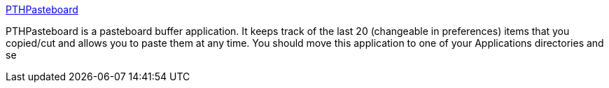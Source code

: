 :jbake-type: post
:jbake-status: published
:jbake-title: PTHPasteboard
:jbake-tags: software,freeware,macosx,system,clipboard,_mois_mars,_année_2005
:jbake-date: 2005-03-17
:jbake-depth: ../
:jbake-uri: shaarli/1111048576000.adoc
:jbake-source: https://nicolas-delsaux.hd.free.fr/Shaarli?searchterm=http%3A%2F%2Fwww.pth.com%2FPTHPasteboard%2F&searchtags=software+freeware+macosx+system+clipboard+_mois_mars+_ann%C3%A9e_2005
:jbake-style: shaarli

http://www.pth.com/PTHPasteboard/[PTHPasteboard]

PTHPasteboard is a pasteboard buffer application. It keeps track of the last 20 (changeable in preferences) items that you copied/cut and allows you to paste them at any time. You should move this application to one of your Applications directories and se

